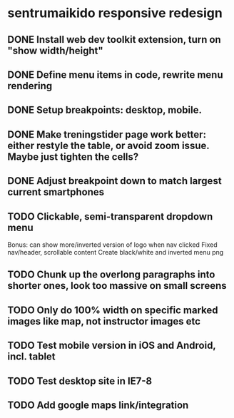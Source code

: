 * sentrumaikido responsive redesign
** DONE Install web dev toolkit extension, turn on "show width/height"
** DONE Define menu items in code, rewrite menu rendering
** DONE Setup breakpoints: desktop, mobile.
** DONE Make treningstider page work better: either restyle the table, or avoid zoom issue. Maybe just tighten the cells?
** DONE Adjust breakpoint down to match largest current smartphones
** TODO Clickable, semi-transparent dropdown menu
   Bonus: can show more/inverted version of logo when nav clicked
   Fixed nav/header, scrollable content
   Create black/white and inverted menu png
** TODO Chunk up the overlong paragraphs into shorter ones, look too massive on small screens
** TODO Only do 100% width on specific marked images like map, not instructor images etc
** TODO Test mobile version in iOS and Android, incl. tablet
** TODO Test desktop site in IE7-8
** TODO Add google maps link/integration
